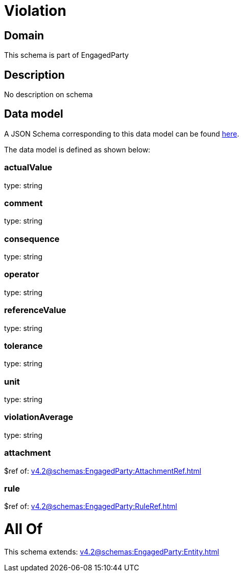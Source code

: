 = Violation

[#domain]
== Domain

This schema is part of EngagedParty

[#description]
== Description

No description on schema


[#data_model]
== Data model

A JSON Schema corresponding to this data model can be found https://tmforum.org[here].

The data model is defined as shown below:


=== actualValue
type: string


=== comment
type: string


=== consequence
type: string


=== operator
type: string


=== referenceValue
type: string


=== tolerance
type: string


=== unit
type: string


=== violationAverage
type: string


=== attachment
$ref of: xref:v4.2@schemas:EngagedParty:AttachmentRef.adoc[]


=== rule
$ref of: xref:v4.2@schemas:EngagedParty:RuleRef.adoc[]


= All Of 
This schema extends: xref:v4.2@schemas:EngagedParty:Entity.adoc[]

